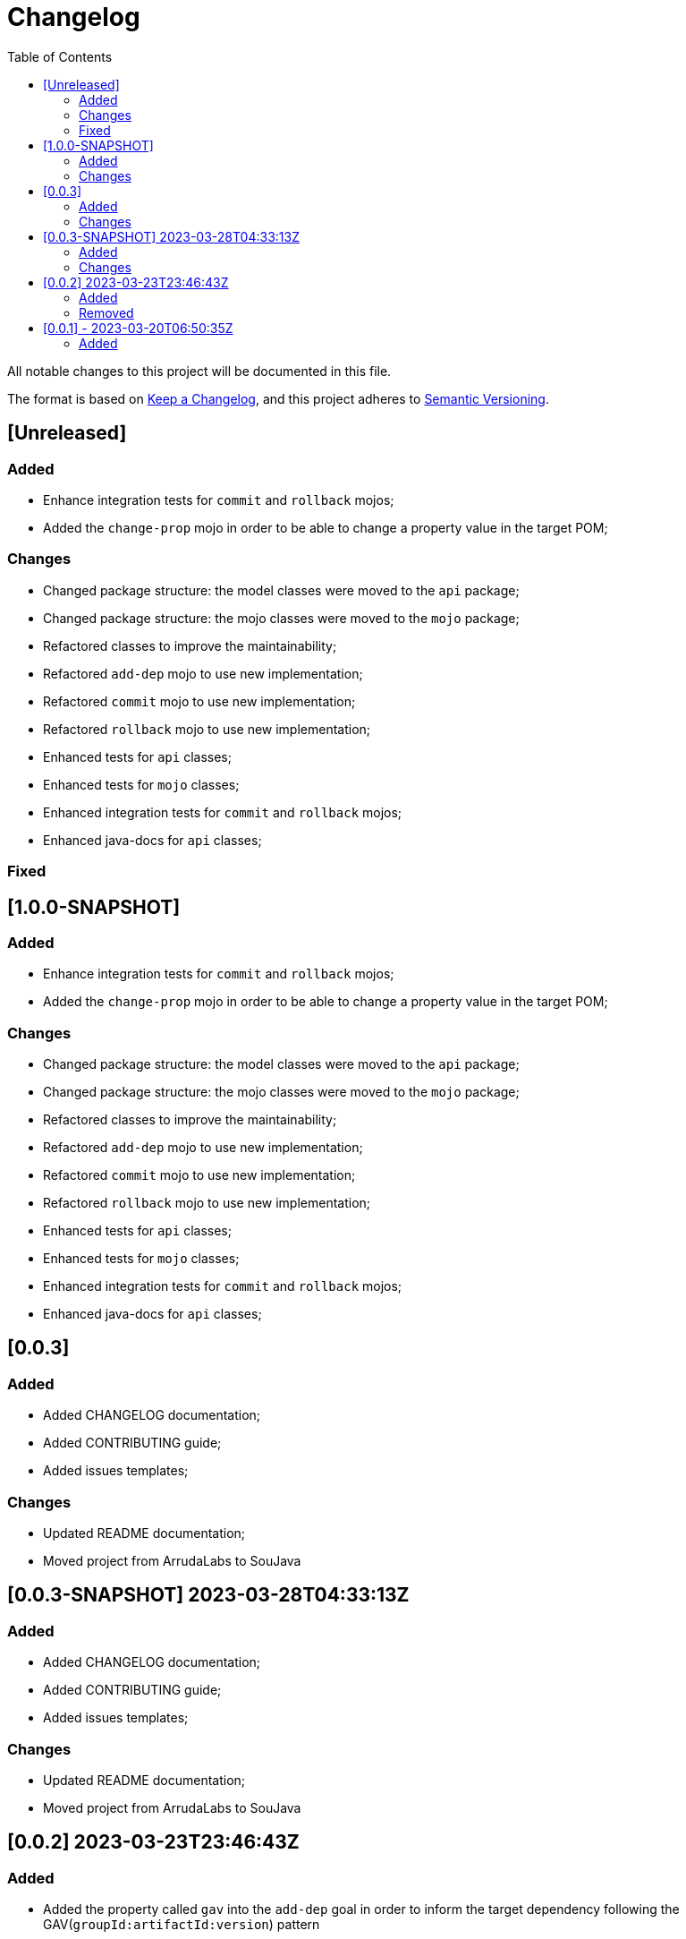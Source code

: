 = Changelog
:toc: auto

All notable changes to this project will be documented in this file.

The format is based on https://keepachangelog.com/en/1.0.0/[Keep a Changelog],
and this project adheres to https://semver.org/spec/v2.0.0.html[Semantic Versioning].

== [Unreleased]

=== Added
- Enhance integration tests for `commit` and `rollback` mojos;
- Added the `change-prop` mojo in order to be able to change a property value in the target POM;

=== Changes
- Changed package structure: the model classes were moved to the `api` package;
- Changed package structure: the mojo classes were moved to the `mojo` package;
- Refactored classes to improve the maintainability;
- Refactored `add-dep` mojo to use new implementation;
- Refactored `commit` mojo to use new implementation;
- Refactored `rollback` mojo to use new implementation;
- Enhanced tests for `api` classes;
- Enhanced tests for `mojo` classes;
- Enhanced integration tests for `commit` and `rollback` mojos;
- Enhanced java-docs for `api` classes;

=== Fixed

== [1.0.0-SNAPSHOT]

=== Added
- Enhance integration tests for `commit` and `rollback` mojos;
- Added the `change-prop` mojo in order to be able to change a property value in the target POM;

=== Changes
- Changed package structure: the model classes were moved to the `api` package;
- Changed package structure: the mojo classes were moved to the `mojo` package;
- Refactored classes to improve the maintainability;
- Refactored `add-dep` mojo to use new implementation;
- Refactored `commit` mojo to use new implementation;
- Refactored `rollback` mojo to use new implementation;
- Enhanced tests for `api` classes;
- Enhanced tests for `mojo` classes;
- Enhanced integration tests for `commit` and `rollback` mojos;
- Enhanced java-docs for `api` classes;


== [0.0.3]

=== Added
- Added CHANGELOG documentation;
- Added CONTRIBUTING guide;
- Added issues templates;

=== Changes
- Updated README documentation;
- Moved project from ArrudaLabs to SouJava


== [0.0.3-SNAPSHOT] 2023-03-28T04:33:13Z

=== Added
- Added CHANGELOG documentation;
- Added CONTRIBUTING guide;
- Added issues templates;

=== Changes
- Updated README documentation;
- Moved project from ArrudaLabs to SouJava

== [0.0.2] 2023-03-23T23:46:43Z

=== Added
- Added the property called `gav` into the `add-dep` goal in order to inform the target dependency following the GAV(`groupId:artifactId:version`) pattern

=== Removed
- Removed the properties: `groupId`, `artifactId`, `version` in favor to use the `gav` property

== [0.0.1] - 2023-03-20T06:50:35Z

=== Added

- Added the `add-dep` maven goal in order to be able to add one dependency by time into a target POM
- Added the `commit` maven goal in order to be able to confirm the changes into the target POM, removing the backup POM file;
- Added the `rollback` maven goal in order to be able to revert the changes into the target POM;
